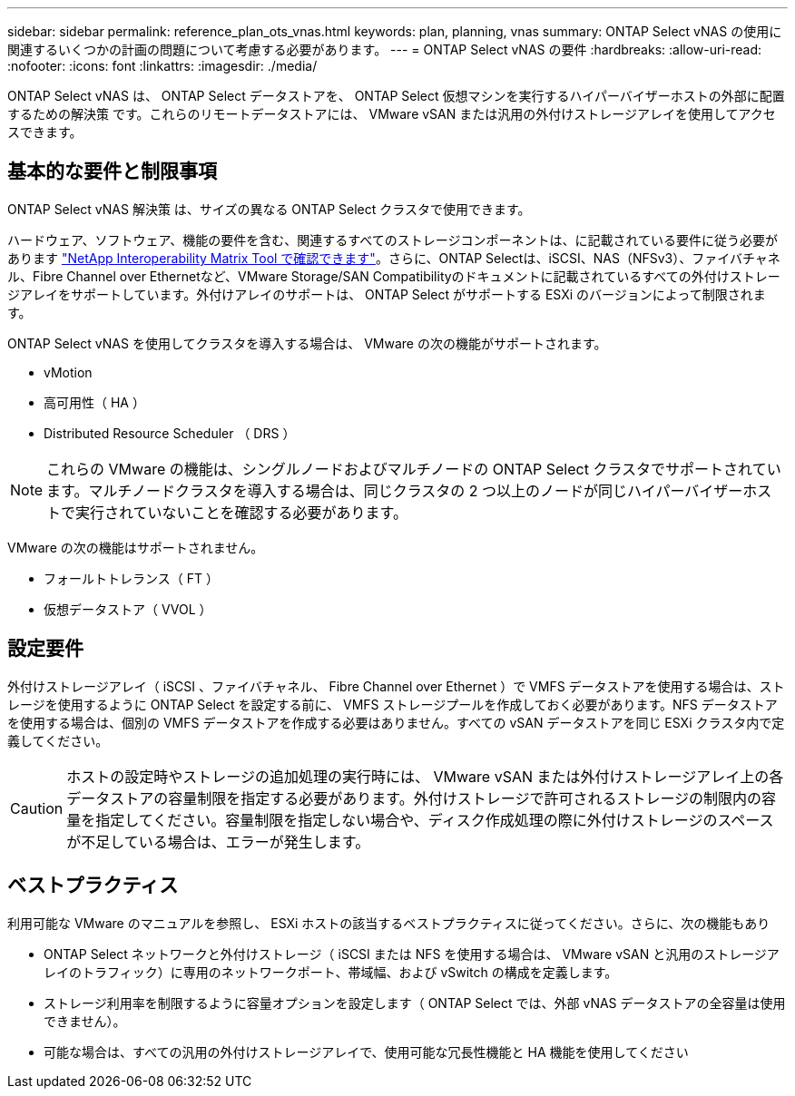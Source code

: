 ---
sidebar: sidebar 
permalink: reference_plan_ots_vnas.html 
keywords: plan, planning, vnas 
summary: ONTAP Select vNAS の使用に関連するいくつかの計画の問題について考慮する必要があります。 
---
= ONTAP Select vNAS の要件
:hardbreaks:
:allow-uri-read: 
:nofooter: 
:icons: font
:linkattrs: 
:imagesdir: ./media/


[role="lead"]
ONTAP Select vNAS は、 ONTAP Select データストアを、 ONTAP Select 仮想マシンを実行するハイパーバイザーホストの外部に配置するための解決策 です。これらのリモートデータストアには、 VMware vSAN または汎用の外付けストレージアレイを使用してアクセスできます。



== 基本的な要件と制限事項

ONTAP Select vNAS 解決策 は、サイズの異なる ONTAP Select クラスタで使用できます。

ハードウェア、ソフトウェア、機能の要件を含む、関連するすべてのストレージコンポーネントは、に記載されている要件に従う必要があります
link:https://mysupport.netapp.com/matrix/["NetApp Interoperability Matrix Tool で確認できます"^]。さらに、ONTAP Selectは、iSCSI、NAS（NFSv3）、ファイバチャネル、Fibre Channel over Ethernetなど、VMware Storage/SAN Compatibilityのドキュメントに記載されているすべての外付けストレージアレイをサポートしています。外付けアレイのサポートは、 ONTAP Select がサポートする ESXi のバージョンによって制限されます。

ONTAP Select vNAS を使用してクラスタを導入する場合は、 VMware の次の機能がサポートされます。

* vMotion
* 高可用性（ HA ）
* Distributed Resource Scheduler （ DRS ）



NOTE: これらの VMware の機能は、シングルノードおよびマルチノードの ONTAP Select クラスタでサポートされています。マルチノードクラスタを導入する場合は、同じクラスタの 2 つ以上のノードが同じハイパーバイザーホストで実行されていないことを確認する必要があります。

VMware の次の機能はサポートされません。

* フォールトトレランス（ FT ）
* 仮想データストア（ VVOL ）




== 設定要件

外付けストレージアレイ（ iSCSI 、ファイバチャネル、 Fibre Channel over Ethernet ）で VMFS データストアを使用する場合は、ストレージを使用するように ONTAP Select を設定する前に、 VMFS ストレージプールを作成しておく必要があります。NFS データストアを使用する場合は、個別の VMFS データストアを作成する必要はありません。すべての vSAN データストアを同じ ESXi クラスタ内で定義してください。


CAUTION: ホストの設定時やストレージの追加処理の実行時には、 VMware vSAN または外付けストレージアレイ上の各データストアの容量制限を指定する必要があります。外付けストレージで許可されるストレージの制限内の容量を指定してください。容量制限を指定しない場合や、ディスク作成処理の際に外付けストレージのスペースが不足している場合は、エラーが発生します。



== ベストプラクティス

利用可能な VMware のマニュアルを参照し、 ESXi ホストの該当するベストプラクティスに従ってください。さらに、次の機能もあり

* ONTAP Select ネットワークと外付けストレージ（ iSCSI または NFS を使用する場合は、 VMware vSAN と汎用のストレージアレイのトラフィック）に専用のネットワークポート、帯域幅、および vSwitch の構成を定義します。
* ストレージ利用率を制限するように容量オプションを設定します（ ONTAP Select では、外部 vNAS データストアの全容量は使用できません）。
* 可能な場合は、すべての汎用の外付けストレージアレイで、使用可能な冗長性機能と HA 機能を使用してください

